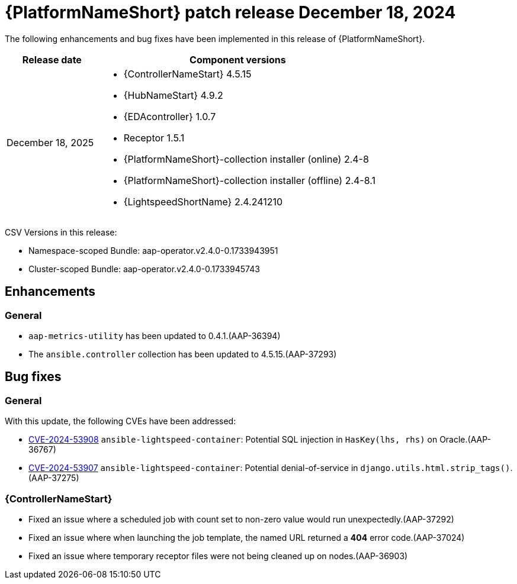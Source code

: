 [id="async-24-12-18-dec"]

= {PlatformNameShort} patch release December 18, 2024

The following enhancements and bug fixes have been implemented in this release of {PlatformNameShort}.

[cols="1a,3a", options="header"]
|===
| Release date | Component versions

| December 18, 2025  | 
* {ControllerNameStart} 4.5.15
* {HubNameStart} 4.9.2
* {EDAcontroller} 1.0.7
* Receptor 1.5.1
* {PlatformNameShort}-collection installer (online) 2.4-8
* {PlatformNameShort}-collection installer (offline) 2.4-8.1
* {LightspeedShortName} 2.4.241210
|===

CSV Versions in this release:

* Namespace-scoped Bundle: aap-operator.v2.4.0-0.1733943951

* Cluster-scoped Bundle: aap-operator.v2.4.0-0.1733945743

== Enhancements

=== General
* `aap-metrics-utility` has been updated to 0.4.1.(AAP-36394)

* The `ansible.controller` collection has been updated to 4.5.15.(AAP-37293)


== Bug fixes

=== General

With this update, the following CVEs have been addressed:

* link:https://access.redhat.com/security/cve/cve-2024-53908[CVE-2024-53908] `ansible-lightspeed-container`: Potential SQL injection in `HasKey(lhs, rhs)` on Oracle.(AAP-36767)

* link:https://access.redhat.com/security/cve/cve-2024-53907[CVE-2024-53907] `ansible-lightspeed-container`: Potential denial-of-service in `django.utils.html.strip_tags()`.(AAP-37275)


=== {ControllerNameStart}

* Fixed an issue where a scheduled job with count set to non-zero value would run unexpectedly.(AAP-37292)

* Fixed an issue where when launching the job template, the named URL returned a *404* error code.(AAP-37024)

* Fixed an issue where temporary receptor files were not being cleaned up on nodes.(AAP-36903)
